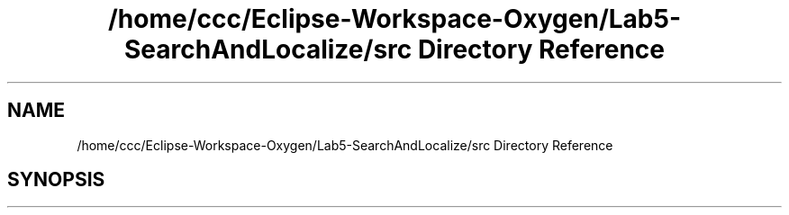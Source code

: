 .TH "/home/ccc/Eclipse-Workspace-Oxygen/Lab5-SearchAndLocalize/src Directory Reference" 3 "Tue Oct 23 2018" "Version 1.0" "ECSE211 - Fall 2018 - Lab 5 - Search and Localize" \" -*- nroff -*-
.ad l
.nh
.SH NAME
/home/ccc/Eclipse-Workspace-Oxygen/Lab5-SearchAndLocalize/src Directory Reference
.SH SYNOPSIS
.br
.PP

